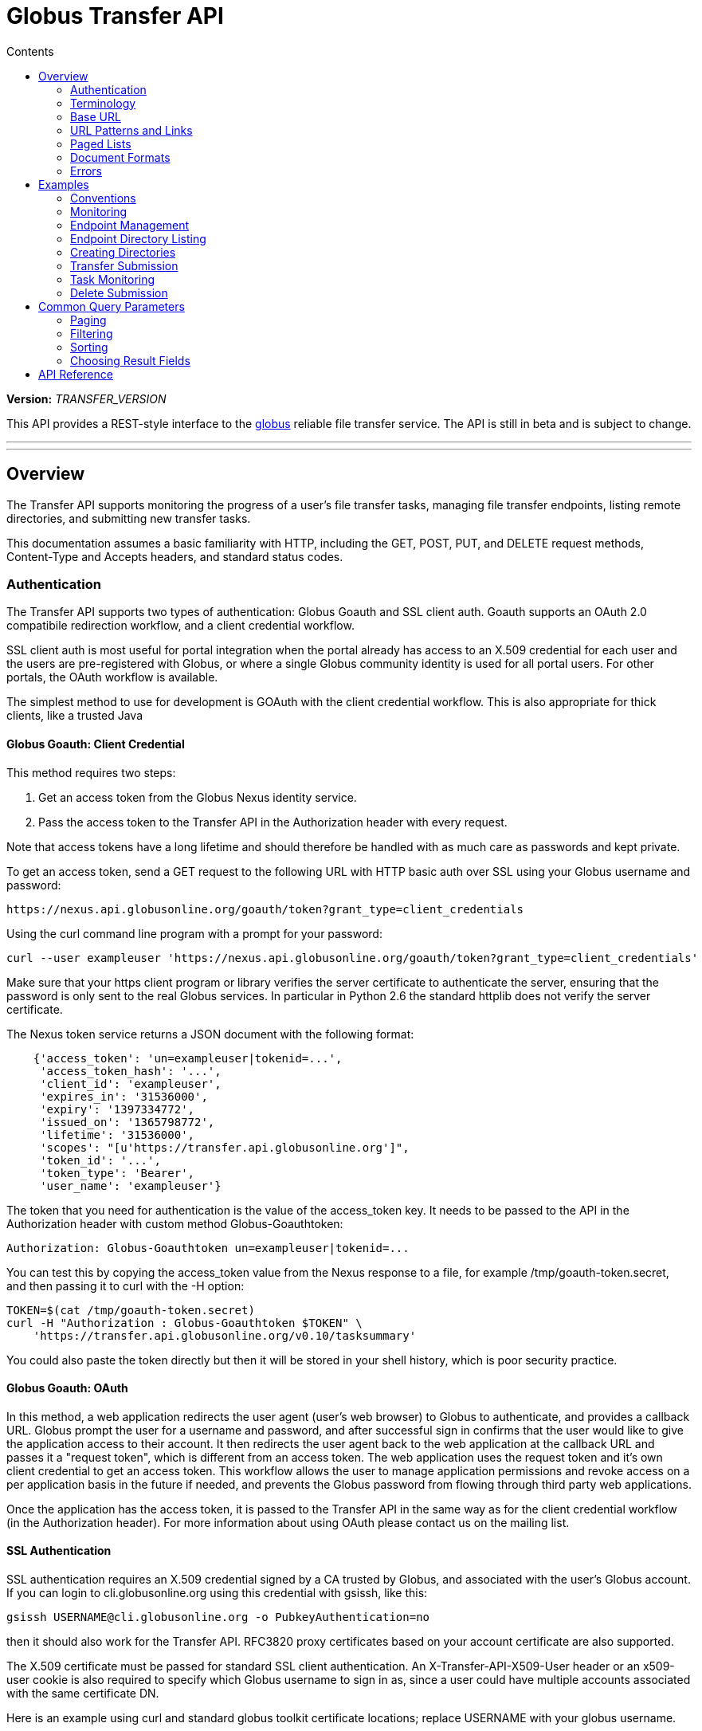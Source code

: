 = Globus Transfer API
:toc:
:toc-placement: manual
:toc-title: Contents

*Version:* __TRANSFER_VERSION__

This API provides a REST-style interface to the
link:http://www.globus.org[globus] reliable file transfer service.
The API is still in beta and is subject to change.

'''
toc::[]

'''

== Overview

The Transfer API supports monitoring the progress of a user's file transfer
tasks, managing file transfer endpoints, listing remote directories,
and submitting new transfer tasks.

This documentation assumes a basic familiarity with HTTP, including the GET,
POST, PUT, and DELETE request methods, Content-Type and Accepts headers, and
standard status codes.

=== Authentication

The Transfer API supports two types of authentication: Globus Goauth and SSL
client auth. Goauth supports an OAuth 2.0 compatibile redirection workflow, and
a client credential workflow.

SSL client auth is most useful for portal integration when the portal already
has access to an X.509 credential for each user and the users are
pre-registered with Globus, or where a single Globus community
identity is used for all portal users. For other portals, the OAuth workflow
is available.

The simplest method to use for development is GOAuth with the client credential
workflow. This is also appropriate for thick clients, like a trusted Java

==== Globus Goauth: Client Credential

This method requires two steps:

. Get an access token from the Globus Nexus identity service.
. Pass the access token to the Transfer API in the Authorization header
   with every request.

Note that access tokens have a long lifetime and should therefore be handled
with as much care as passwords and kept private.

To get an access token, send a GET request to the following URL with HTTP basic
auth over SSL using your Globus username and password:

    https://nexus.api.globusonline.org/goauth/token?grant_type=client_credentials

Using the curl command line program with a prompt for your password:

[source,bash]
curl --user exampleuser 'https://nexus.api.globusonline.org/goauth/token?grant_type=client_credentials'

Make sure that your https client program or library verifies the server
certificate to authenticate the server, ensuring that the password is only sent
to the real Globus services. In particular in Python 2.6 the standard
httplib does not verify the server certificate.

The Nexus token service returns a JSON document with the following format:

[source,javascript]
----
    {'access_token': 'un=exampleuser|tokenid=...',
     'access_token_hash': '...',
     'client_id': 'exampleuser',
     'expires_in': '31536000',
     'expiry': '1397334772',
     'issued_on': '1365798772',
     'lifetime': '31536000',
     'scopes': "[u'https://transfer.api.globusonline.org']",
     'token_id': '...',
     'token_type': 'Bearer',
     'user_name': 'exampleuser'}
----

The token that you need for authentication is the value of the +access_token+
key. It needs to be passed to the API in the +Authorization+ header with
custom method +Globus-Goauthtoken+:

    Authorization: Globus-Goauthtoken un=exampleuser|tokenid=...

You can test this by copying the +access_token+ value from the Nexus response
to a file, for example +/tmp/goauth-token.secret+, and then passing it to
curl with the -H option:

[source,bash]
----
TOKEN=$(cat /tmp/goauth-token.secret)
curl -H "Authorization : Globus-Goauthtoken $TOKEN" \
    'https://transfer.api.globusonline.org/v0.10/tasksummary'
----

You could also paste the token directly but then it will be stored in your
shell history, which is poor security practice.

==== Globus Goauth: OAuth

In this method, a web application redirects the user agent (user's web browser)
to Globus to authenticate, and provides a callback URL. Globus
prompt the user for a username and password, and after successful sign in
confirms that the user would like to give the application access to their
account. It then redirects the user agent back to the web application at the
callback URL and passes it a "request token", which is different from an access
token. The web application uses the request token and it's own client
credential to get an access token. This workflow allows the user to manage
application permissions and revoke access on a per application basis in the
future if needed, and prevents the Globus password from flowing through
third party web applications.

Once the application has the access token, it is passed to the Transfer API in
the same way as for the client credential workflow (in the Authorization
header). For more information about using OAuth please contact us on the
mailing list.

==== SSL Authentication

SSL authentication requires an X.509 credential signed by a CA trusted
by Globus, and associated with the user's Globus
account. If you can login to +cli.globusonline.org+ using
this credential with gsissh, like this:

[source,bash]
gsissh USERNAME@cli.globusonline.org -o PubkeyAuthentication=no

then it should also work for the Transfer
API. RFC3820 proxy certificates based on your account certificate
are also supported.

The X.509 certificate must be passed for standard SSL client
authentication. An +X-Transfer-API-X509-User+ header
or an +x509-user+ cookie is also required to specify which
Globus username to sign in as, since a user could have
multiple accounts associated with the same certificate DN.

Here is an example using curl and standard globus toolkit certificate
locations; replace USERNAME with your globus username.

[source,bash]
----
$ curl --cert ~/.globus/usercert.pem \
   --key ~/.globus/userkey.pem \
   --header "X-Transfer-API-X509-User: USERNAME" \
   # or --cookie "x509-user=USERNAME" \
   'https://transfer.api.globusonline.org/__TRANSFER_VERSION__/tasksummary'
----

===== Browser Setup

In order to access the API directly with your web browser and use the
[interactive demo](try.html) client, you need to install your certificate and
key in your browser. This is not necessary to use the API with a standard
client, but it's useful for experimenting with the API.

For firefox, you will first need to convert your key to pkcs12:

[source,bash]
----
# You will be prompted for a passphrase; when you import the p12 into
# a browser you will be prompted again. A strong passphrase is
# recommended if you are going to keep the p12 and copy it to different
# machines; if you are just going to delete it afterwards, there is a
# -nodes option to disable the key encryption.

$ openssl pkcs12 -export \
-in ~/.globus/usercert.pem \
-inkey ~/.globus/userkey.pem \
-out ~/.globus/usercred.p12

# Import into firefox.

# If you used -nodes, remove the p12.
----

To import the p12 into firefox, go to the preference dialog
(+Edit->Preferences+ in Linux), choose +Advanced+,
+Encryption+, and then +View Certificates+. Choose
the +Your Certificates+ tab and +Import..+ the p12
you just created. Consider deleting the p12 file if you used the
+-nodes+ option while exporting.

===== Troubleshooting

Here are some common SSL errors and what they mean:

* SSL3_READ_BYTES:tlsv1 alert unknown ca
+
This means that the client certificate used for authentication is signed by
a certificate authority (CA) that is not trusted by Globus.  Globus
Online trusts all CAs in IGTF and several others. If you have different
grid certificate, try adding that to your profile and using it to
authenticate to the API. Otherwise
link:https://www.globus.org/support/[contact support]
with any information you
have about your CA - e.g. the subject, why it's not in IGTF,
and what it's used for. If you have Globus Toolkit installed, sending
us the output of grid-cert-info is very helpful.

* SSL3_GET_SERVER_CERTIFICATE:certificate verify failed
+
This means that the client was unable to verify the server certificate.
The Transfer API server certificate is signed by the InCommon CA -
most browsers should trust it by default. If not you can download
the CA directly from
link:https://spaces.internet2.edu/display/InCCollaborate/InCommon+Cert+Types#InCommonCertTypes-SSL%2FTLSCertificates[InCommon]. In particular you will need
AddTrust External CA Root.

If you need further assistance or encounter other errors,
send a message to the transfer-api mailing list
link:http://lists.globusonline.org/mailman/listinfo/transfer-api[mailing list]
for support.

=== Terminology

==== Transfer Terminology

* *task* - a batch of file transfers operations that were submitted together,
  identified by an ID string.
* *subtask* - an inividual file transfer operation, such as copying a single
  file or expanding a directory.
* *endpoint* - a bookmark for a gridftp server (or other file transfer
  source / destination), with a convenient name. Full endpoint names
  (called the canonical name) are of the form USERNAME#NAME, where
  USERNAME is the user who created the endpoint, and NAME is the endpoint
  name.
* *activation* - delegating a temporary credential to the Globus
  transfer service to perform directory listing and transfers on behalf
  of the user.

==== API Terminology

* *resource* - a URL addressable part of the API, which can be interacted
  with using a subset of the GET, POST, PUT, and DELETE HTTP methods.
* *document* - a representation of data, returned by resources as output
  and accepted by resources as input. There are several standard document
  types, and some types include sub-documents (for example, the
  +endpoint_list+ type is a container for many documents of type +endpoint+).

=== Base URL

All the URLs in the examples below should be taken relative to the
Transfer API root:

    https://transfer.api.globus.org/__TRANSFER_VERSION__

so the full URL to /tasksummary will be:

    https://transfer.api.globus.org/__TRANSFER_VERSION__/tasksummary

Clients should store the base URL and one place and use it when
constructing resource URLs, to simplify changing versions.

=== URL Patterns and Links

The API exposes lists of resources and allows fetching single resources
by name. For example, a list of tasks is available at */task_list*, and a
task with id +123-abc+ is accessed with */task/123-abc*.  This
convention is used for all resource URL patterns.

Many resources provide links to related resources; these can be used instead
of hard-coding URL patterns, making the client more robust to changes in future
versions of the API.

=== Paged Lists

The task_list, subtask_list, event_list, and endpoint_list
link:https://transfer.api.globusonline.org/v0.10/resource_list?format=html&fields=name,method,self_link,url_patterns&filter=paging:True[resources]
are all paged, with a default page size of 10. If you call them without
any query paremeters, you will only get the first 10 records. Getting
*all* records is currently not supported. Different records can be
selected using the *limit* and *offset* query parameters. See the
<<paging,Paging>> section for details.

=== Document Formats

The API supports *json* and *html* document formats. json is supported for
both requests and responses.  html is only supported as a response format, and
is mainly useful for browsing the dynamic reference documentation, or using the
API site directly to monitor transfers.

Note that xml used to be supported but is now deprecated and it will
be removed in a later release.

To specify the desired format, either add a *format=(json|html)* query
parameter, or specify the content type in the Accepts header. Use
*application/json* or *text/html* for the content types. When POST
or PUTing representations, the Content-Type header should be set to
*application/json*.

Note that _application/x-www-form-urlencoded_ is _not_ supported. The body
should contain the actual JSON data, not a form encoded version of
that data.

The json representation uses a "DATA_TYPE" key to specify the type of
resource and a "DATA" key containing a list of sub-documents, if any.
Here is an examples of the endpoint document type:

* link:https://transfer.api.globusonline.org/v0.10/document_type/endpoint/example?format=json[/document_type/endpoint/example.json]

=== Errors

When an error occurs an HTTP status code >=400 will be used, and the body of
the response will contain an X-Transfer-API-Error header with an error code and
a body with details about the link:https://transfer.api.globusonline.org/v0.10/document_type/error?format=html[error], in the
requested format (or the default json if the error has to do with format
selection). In extreme cases a plaintext or html 500 error may be returned;
this indicates a bug in the API or a deployment issue. Here is an example error
returned when a property name in the fields query parameter is mispelled:

[source,javascript]
----
{
  "message": "'task' resource has no property 'request_tiem'",
  "code": "ClientError.BadRequest.ResourceNoSuchPropertyError",
  "resource": "/task(2eb7b544-025a-11e0-8309-f0def10a689e)",
  "DATA_TYPE": "error",
  "request_id": "96h0IM7X9"
}
----

A 400 status code is used for this response. The code field has the same
value as the X-Transfer-API-Error header, for convenient access. The first
part of the code, "ClientError" in this example, indicates the category of the
error. There are four categories - ClientError, ServerError, ExternalError, and
ServiceUnavailable.

ExternalError is used for issues like failure to connect to a myproxy or
ftp server, or a bad password supplied for fetching a myproxy credential.
The message field for these errors will be suitable to display to the user.

ClientError and ServerError generally indicate programming errors. Just like
internal exceptions, these should usually be handled by logging the error
and displaying a friendly message to the user that the problem has been logged
and will be fixed. ServerError indicates a bug in the API server; please
send details of what triggers the error to the mailing list if you encounter
a ServerError.

ServiceUnavailable is returned when the API is down for maintenance. All
clients should check for this error on every request, and when found display
a friendly message to the user.

== Examples

=== Conventions

The convention used for examples in this document is similar to raw HTTP
requests and responses, with the URL shortened and most headers omitted.
As an example, to get a tasksummary for the logged in user, the request
is described as:

    GET /tasksummary

This means that a GET request must be made to the tasksummary resource,
which actual has URL
+https://transfer.api.globusonline.org/__TRANSFER_VERSION__/tasksummary+
for version __TRANSFER_VERSION__. This is BASE_URL + /tasksummary. As discussed above,
the BASE_URL should be set in one place and re-used, not hard coded
into each request. The actual raw HTTP request will typically include many
headers:

[source,bash]
----
GET /__TRANSFER_VERSION__/tasksummary HTTP/1.1
Host: transfer.api.globusonline.org
User-Agent: Mozilla/5.0 (X11; Linux x86_64; rv:2.0.1) Gecko/20100101 Firefox/4.0.1 Iceweasel/4.0.1
Accept: text/html,application/xhtml+xml,application/xml;q=0.9,*/*;q=0.8
Accept-Language: en-us,en;q=0.5
Accept-Encoding: gzip, deflate
Accept-Charset: UTF-8,*
Keep-Alive: 115
Connection: keep-alive
X-Transfer-API-X509-User: testuser
----

Most of these headers were added by firefox; the developer will not
normally need to deal with them.

For examples that involve sending data, the body is included inline, just
like it would be in an HTTP request. For example endpoint creation is
described like this:

[source,bash]
----
POST /endpoint
Content-Type: application/json

{
  "canonical_name": "USERNAME#ENDPOINT_NAME",
  "myproxy_server": "some.myproxy.hostname",
  "DATA_TYPE": "endpoint",
  "description": "Example gridftp endpoint."
  "DATA": [
    {
      "DATA_TYPE": "server",
      "hostname": "gridftp.example.org",
      "scheme": "gsiftp",
      "port": 2811,
    }
  ],
}
----

This means that to create an endpoint, a request using method POST can be made
to BASE_URL + /endpoint, with header content-type set to "application/json",
and having as the request body the JSON data describing the endpoint.  Other
headers are required for authentication, but they are not specific to this
request.

This format is used to provide a quick description of how to make a request,
independent of the client used. The Python and Java examples hide many of the
details involved in accessing the API; this document is focused on describing
the API itself including those details.

=== Monitoring

* Paged task list with sorting and field selection.
  (link:https://transfer.api.globusonline.org/v0.10/resource/task_list?format=html[Reference])
+
    GET /task_list?offset=0&limit=10&fields=task_id,request_time&orderby=request_time
+
Lists the first 10 tasks belonging to the currently logged in user, showing
only the task_id and request_time fields, ordered by request_time
(ascending/oldest first).
+
[source,json]
----
200 OK
X-Transfer-API-Version: 0.10
Content-Type: application/json

{
  "DATA_TYPE": "task_list",
  "length": 3,
  "limit": "10",
  "offset": "0",
  "total": "3",
  "DATA": [
    {
      "task_id": "3949cec8-7cc8-11e0-82be-12313932c1e0",
      "DATA_TYPE": "task",
      "request_time": "2011-05-12 18:49:22"
    },
    {
      "task_id": "edebec3a-7cc8-11e0-82be-12313932c1e0",
      "DATA_TYPE": "task",
      "request_time": "2011-05-12 18:52:11"
    },
    {
      "task_id": "35115208-7cc9-11e0-82be-12313932c1e0",
      "DATA_TYPE": "task",
      "request_time": "2011-05-12 18:54:34"
    },
  ]
}
----

* Subtask list.
  (link:https://transfer.api.globusonline.org/v0.10/resource/task_subtask_list?format=html[Reference])
+
    GET /task/3949cec8-7cc8-11e0-82be-12313932c1e0/subtask_list
+
List all subtasks under the top level task with ID specified in the parentheses after 'task'.
+
[source,json]
----
200 OK
X-Transfer-API-Version: 0.10
Content-Type: application/json

{
  "DATA_TYPE": "subtask_list",
  "length": 1,
  "limit": "10",
  "offset": "0",
  "total": "1",
  "DATA": [
    {
      "status": "SUCCEEDED",
      "parent_link": {
        "href": "task/3949cec8-7cc8-11e0-82be-12313932c1e0?format=json",
        "resource": "task",
        "DATA_TYPE": "link",
        "rel": "parent",
        "title": "parent task"
      },
      "bytes_transferred": 3103,
      "completion_code": "SUCCEEDED",
      "DATA_TYPE": "subtask",
      "task_id": "8cb34a9e-7cc8-11e0-82be-12313932c1e0",
      "completion_time": "2011-05-12 18:49:25",
      "event_link": {
        "href": "subtask/8cb34a9e-7cc8-11e0-82be-12313932c1e0/event_list?format=json",
        "resource": "event list",
        "DATA_TYPE": "link",
        "rel": "child",
        "title": "child event list"
      },
      "destination_path": "/~/copy-ep1-bashrc",
      "source_path": "/~/.bashrc",
      "source_endpoint": "go#ep1 (Deleted 2011-06-09 01:12:28)",
      "destination_endpoint": "go#ep2 (Deleted 2011-06-09 01:12:30)",
      "parent_task_id": "3949cec8-7cc8-11e0-82be-12313932c1e0",
      "destination_endpoint_link": {
        "href": "endpoint/go%23ep2%20%28Deleted%202011-06-09%2001%3A12%3A30%29?format=json",
        "resource": "endpoint",
        "DATA_TYPE": "link",
        "rel": "destination",
        "title": "destination endpoint"
      },
      "source_endpoint_link": {
        "href": "endpoint/go%23ep1%20%28Deleted%202011-06-09%2001%3A12%3A28%29?format=json",
        "resource": "endpoint",
        "DATA_TYPE": "link",
        "rel": "source",
        "title": "source endpoint"
      },
      "faults": 0,
      "completion_description": "The operation succeeded",
      "type": "FILE_COPY"
    }
  ]
}
----

* Event list.
  (link:https://transfer.api.globusonline.org/v0.10/resource/task_event_list?format=html[Task Reference],
   link:https://transfer.api.globusonline.org/v0.10/resource/subtask_event_list?format=html[Subtask Reference])
+
[source,bash]
----
GET /task/3949cec8-7cc8-11e0-82be-12313932c1e0/event_list
GET /subtask/8cb34a9e-7cc8-11e0-82be-12313932c1e0/event_list
----
+
List all events associated with all subtasks of a task, or with a specific
subtask. Events include starting and finishing the transfer, cancelation,
progress reports of bytes transferred so far, and any errors encountered.
+
[source,json]
----
200 OK
X-Transfer-API-Version: 0.10
Content-Type: application/json

{
  "DATA_TYPE": "event_list",
  "length": 2,
  "limit": "10",
  "offset": "0",
  "total": "2",
  "DATA": [
    {
      "code": "SUCCEEDED",
      "description": "The operation succeeded",
      "DATA_TYPE": "event",
      "parent_task_id": "8cb34a9e-7cc8-11e0-82be-12313932c1e0",
      "parent_subtask_link": {
        "href": "subtask/8cb34a9e-7cc8-11e0-82be-12313932c1e0?format=json",
        "resource": "subtask",
        "DATA_TYPE": "link",
        "rel": "parent",
        "title": "parent subtask"
      },
      "details": "bytes=3103 mbps=0.000",
      "time": "2011-05-12 18:49:25"
    },
    {
      "code": "STARTED",
      "description": "The operation was started or restarted",
      "DATA_TYPE": "event",
      "parent_task_id": "8cb34a9e-7cc8-11e0-82be-12313932c1e0",
      "parent_subtask_link": {
        "href": "subtask/8cb34a9e-7cc8-11e0-82be-12313932c1e0?format=json",
        "resource": "subtask",
        "DATA_TYPE": "link",
        "rel": "parent",
        "title": "parent subtask"
      },
      "details": "Starting at offset 0",
      "time": "2011-05-12 18:49:25"
    }
  ]
}
----

=== Endpoint Management

* Paged endpoint list.
  (link:https://transfer.api.globusonline.org/v0.10/resource/endpoint_list?format=html[Reference])
+
    GET /endpoint_list
+
List all endpoints owned by USERNAME, along with all public endpoints. Note that the results are paged, and only the first 10 results are returned by default; the users own endpoints are sorted first.
+
[source,json]
----
200 OK
X-Transfer-API-Version: 0.10
Content-Type: application/json

{
  "DATA_TYPE": "endpoint_list",
  "length": 10,
  "limit": "10",
  "offset": "0",
  "total": "11",
  "DATA": [
    {
      "username": "test1",
      "globus_connect_setup_key": null,
      "name": "myendpoint",
      "DATA_TYPE": "endpoint",
      "activated": false,
      "is_globus_connect": false,
      "ls_link": {
        "href": "endpoint/test1%23myendpoint/ls?format=json",
        "resource": "directory_listing",
        "DATA_TYPE": "link",
        "rel": "child",
        "title": "child directory_listing"
      },
      "canonical_name": "test1#myendpoint",
      "myproxy_server": null,
      "expire_time": null,
      "DATA": [
        {
          "DATA_TYPE": "server",
          "hostname": "gridftp.example.org",
          "uri": "gsiftp://gridftp.example.org:2811",
          "scheme": "gsiftp",
          "port": 2811,
          "subject": null
        }
      ],
      "public": false,
      "description": "example"
    },
    {
      "username": "go",
      "globus_connect_setup_key": null,
      "name": "ep1",
      "DATA_TYPE": "endpoint",
      "activated": true,
      "is_globus_connect": false,
      "ls_link": {
        "href": "endpoint/go%23ep1/ls?format=json",
        "resource": "directory_listing",
        "DATA_TYPE": "link",
        "rel": "child",
        "title": "child directory_listing"
      },
      "canonical_name": "go#ep1",
      "myproxy_server": "myproxy.globusonline.org",
      "expire_time": "2011-06-28 18:22:17",
      "DATA": [
        {
          "DATA_TYPE": "server",
          "hostname": "ec2-50-16-95-116.compute-1.amazonaws.com",
          "uri": "gsiftp://ec2-50-16-95-116.compute-1.amazonaws.com:2811",
          "scheme": "gsiftp",
          "port": 2811,
          "subject": "/DC=org/DC=doegrids/OU=Services/CN=host/endpoint1.tutorial.globusonline.org"
        }
      ],
      "public": true,
      "description": null
    },
    ...
  ]
}
----

* Single endpoint.
  (link:https://transfer.api.globusonline.org/v0.10/resource/endpoint?format=html[Reference])
+
    GET /endpoint/go%23ep1
+
Note that the endpoint name is 'go#ep1', but the '#' must be percent
encoded as '%23', since it is used as the fragment identifier in the url.
+
[source,json]
----
200 OK
X-Transfer-API-Version: 0.10
Content-Type: application/json

{
  "username": "go",
  "globus_connect_setup_key": null,
  "name": "ep1",
  "DATA_TYPE": "endpoint",
  "activated": true,
  "is_globus_connect": false,
  "ls_link": {
    "href": "endpoint/go%23ep1/ls?format=json",
    "resource": "directory_listing",
    "DATA_TYPE": "link",
    "rel": "child",
    "title": "child directory_listing"
  },
  "canonical_name": "go#ep1",
  "myproxy_server": "myproxy.globusonline.org",
  "expire_time": "2011-06-28 18:22:17",
  "DATA": [
    {
      "DATA_TYPE": "server",
      "hostname": "ec2-50-16-95-116.compute-1.amazonaws.com",
      "uri": "gsiftp://ec2-50-16-95-116.compute-1.amazonaws.com:2811",
      "scheme": "gsiftp",
      "port": 2811,
      "subject": "/DC=org/DC=doegrids/OU=Services/CN=host/endpoint1.tutorial.globusonline.org"
    }
  ],
  "public": true,
  "description": null
}
----

* Endpoint create.
  (link:https://transfer.api.globusonline.org/v0.10/resource/endpoint_create?format=html[Reference])
+
[source,json]
----
POST /endpoint
Content-Type: application/json

{
  "canonical_name": "USERNAME#ENDPOINT_NAME",
  "myproxy_server": "some.myproxy.hostname",
  "DATA_TYPE": "endpoint",
  "description": "Example gridftp endpoint."
  "DATA": [
    {
      "DATA_TYPE": "server",
      "hostname": "gridftp.example.org",
      "scheme": "gsiftp",
      "port": 2811,
    }
  ],
}
----
+
Note the content-type header; this is required whenever POSTing or PUTing data to the API.
+
At least one server sub-document is required. Any extra fields in the
representation will be ignored, except that the username and name fields
must match canonical_name if present. The canonical_name field also accepts
a non-username qualified name, in which case the current logged in user is
assumed, e.g. if user "jdoe" uses canonical_name "myep", it will be
interpreted as "jdoe#myep".
+
myproxy_server is optional, and specifies a default myproxy server to
use when obtaining a credential for activation.
+
[source,json]
----
201 Created
X-Transfer-API-Version: 0.10
Location: https://transfer.test.api.globusonline.org/v0.10/endpoint/testuser%23testep.json
Content-Type: application/json

{
  "code": "Created",
  "resource": "/endpoint",
  "DATA_TYPE": "endpoint_create_result",
  "canonical_name": "testuser#testep",
  "globus_connect_setup_key": null,
  "request_id": "6UKB1S7iV",
  "message": "Endpoint created successfully"
}
----

* Globus Connect endpoint create.
  (link:https://transfer.api.globusonline.org/v0.10/resource/endpoint_create?format=html[Reference])
+
[source,json]
----
POST /endpoint
Content-Type: application/json

{
  "DATA_TYPE": "endpoint",
  "description": "My laptop running globus connect"
  "canonical_name": "USERNAME#ENDPOINT_NAME",
  "is_globus_connect": true
}
----
+
To complete installation of globus connect, you must enter the setup key, which you get from the create response:
+
[source,json]
----
201 Created
Content-Type: application/json
Location: https://transfer.api.globusonline.org/__TRANSFER_VERSION__/endpoint/USERNAME%23ENDPOINT_NAME.json

{
  "globus_connect_setup_key": "5c93772f-98f3-4173-bd22-5ea405177af8",
  "resource": "/endpoint",
  "DATA_TYPE": "endpoint_create_result",
  "canonical_name": "USERNAME#ENDPOINT_NAME",
  "code": "Created",
  "request_id": "NwfXW3WNZ",
  "message": "Endpoint created successfully"
}
----
+
The globus_connect_setup_key will also be available in the endpoint representation until it is used to complete setup. It is deleted after first use.

* Endpoint update.
  (link:https://transfer.api.globusonline.org/v0.10/resource/endpoint_update_create?format=html[Reference])
+
[source,json]
----
PUT /endpoint/USERNAME#ENDPOINT_NAME
Content-Type: application/json

{
  "myproxy_server": "some.myproxy.hostname",
  "DATA_TYPE": "endpoint",
  "description": "Example gridftp endpoint."
  "DATA": [
    {
      "DATA_TYPE": "server",
      "hostname": "gridftp.example.org",
      "scheme": "gsiftp",
      "port": 2811,
    }
  ],
}
----
+
Note that the name is in the URL, not the representation itself. Renaming is also supported; if successful the endpoint will no longer be accessible at the old URL.
+
Endpoint creation via PUT is also allowed, but this behavior is deprecated. In the next release using PUT on an endpoint name that does not exist will return an error.
+
[source,json]
----
200 OK
X-Transfer-API-Version: 0.10
Content-Type: application/json

{
  "message": "Endpoint updated successfully",
  "code": "Updated",
  "resource": "/endpoint/ENDPOINT_NAME",
  "DATA_TYPE": "result",
  "request_id": "GCgXqTE9n"
}
----

==== Public Endpoints

Globus users can share endpoints with one another by making the
endpoint public. This can be done by setting the public property to true
on an endpoint document when creating or updating the endpoint.

Globus also maintains several sets of commonly used endpoints under
special usernames:

* go#ep1, go#ep2 - Globus tutorial endpoints All users have
  access to this endpoint with a limited disk quota, for use in testing
  without having to optain other credentials.
* tg#bigred, tg#ranger, etc - TeraGrid endpoints.

=== Endpoint Directory Listing

==== Endpoint Activation

Getting a directory listing from an endpoint requires activating the endpoint - providing the service with a credential, so the service can perform the operation on behalf of the user.

The first step in activation is determining what activation methods are
supported by the endpoint, and what data is needed to perform the
activation.  This information is exposed in the
link:https://transfer.api.globusonline.org/v0.10/document_type/activation_requirements?format=html[activation_requirements]
resource:

    GET /endpoint/USERNAME#ENDPOINT_NAME/activation_requirements

The API currently supports two activation methods: +myproxy+ and
+delegate_proxy+.  +myproxy+ activation accepts a MyProxy server and login
information, and the service uses this information to request a time limited credential for that user. If an endpoint has a default myproxy configured, that will be pre-filled in to the requirements. +delegate_proxy+ activation is designed for clients that already have a copy of the user's credential (or a proxy of their credential). The server provides a public key, and the client must create a delegated X.509 proxy credential using that public key, signed by the local credential.

All endpoints support +delegate_proxy+ activation, but some endpoints may not allow +myproxy+ activation.

To activate an endpoint, pick one of the supported activation methods, fill in or overwrite value properties on the requirements as needed, and POST the activation_requirements back:

    POST /endpoint/USERNAME#ENDPOINT_NAME/activate

For more details see the API reference for
link:https://transfer.api.globusonline.org/v0.10/resource/endpoint_activate?format=html[/endpoint/NAME/activate].

===== Auto-Activation

The Globus tutorial endpoints (go#ep1, go#ep2) and all Globus Connect
endpoints do not require external credentials, and can be activated without
specifying any myproxy credentials. This is done by POSTing an empty body to link:https://transfer.api.globusonline.org/v0.10/resource/endpoint_autoactivate?format=html[/endpoint/NAME/autoactivate].

Endpoints with a default myproxy server also support auto-activation, by using a cached credential. When you activate an endpoint from a given myproxy server, you can auto-activate other endpoints that have that myproxy server configured as the default. For example, all teragrid endpoints are configured with the teragrid myproxy server as the default, so once you activate a single teragrid endpoint, the other teragrid endpoints can be auto-activated, without having to specify the myproxy credentials again.  This also works if the user has logged in to link:http://www.globus.org[www.globus.org] using their myproxy identity.

If auto-activation fails (e.g. if no cached credential is present), activate returns an +activation_requirement+ list as part of the +activation_result+. This allows clients to attempt auto-activation on all endpoints; if that fails, they can use the activation_requirement list to prompt the user for the required data and try again using manual activation, without having to do another round trip requesting the activation_requirements. The +activation_result+ can be POSTed back to link:https://transfer.api.globusonline.org/v0.10/resource/endpoint_activate?format=html[/endpoint/NAME/activate] after the required fields are filled in; +activate+ accepts both activation_result and activation_requirements resources as input, and ignores all the fields except for the +activation_requirement+ sub-documents.

===== OAuth and Activation

Some MyProxy servers provide an link:http://security.ncsa.illinois.edu/teragrid-oauth/[OAuth interface] for fetching credentials. To make use of this features, clients need to perform the OAuth process themselves to get a credential, and then use +delegate_proxy+ activation to delegate a credential to the transfer service. There is a +oauth_server+ field in +endpoint+, +activation_requirements+, and +activation_result+ documents that indicates the hostname of the oauth server.

Note that to use this feature, you must register a key pair with each OAuth
provider.

===== Activation Options

The following query parameters are supported by */endpoint/NAME/activate*:

* *timeout* - time in seconds to wait for a response from the remote myproxy server before giving up.

* *if_expires_in* - only activate if the endpoint is not already activated or is activated but expires within the specified number of seconds.

Note that both use seconds as the unit; all time deltas in the API use
seconds.

==== Directory Listing

Directory listing on an endpoint is exposed as a sub-resource of the endpoint:

    GET /endpoint/USERNAME#ENDPOINT_NAME/ls?path=/~/directory

If the endpoint connection succeeds and the path is a valid directory with appropriate permission for the user, a link:https://transfer.api.globusonline.org/v0.10/document_type/file_list?format=html[file_list] is returned.

/~/ is an alias for the users' home directory on the server. _path_ can be an empty string, in which case the "default" directory is used, currently */~/*.

Note that only directory listing is supported - if path points to a
file, an error will be returned. Paging, filtering, ordering, and field
selection are supported. Unlike most paged resources, all records are
returned by default. This is because the gsiftp protocol does not
support partial listing, so the entrie list is always fetched.

=== Creating Directories

To create a directory on an endpoint, submit a
link:https://transfer.api.globusonline.org/v0.10/document_type/mkdir?format=html[mkdir] document to link:https://transfer.api.globusonline.org/v0.10/resource/endpoint_mkdir?format=html[POST
/endpoint/NAME/mkdir] (where NAME is the
endpoint name):

[source,json]
----
{
  "path": "/~/newdir",
  "DATA_TYPE": "mkdir"
}
----

If the path field does not contain an absolute path, it's assumed to be
relative to the users home directory (~).

A standard error document is returned on failure; on sucess a
link:https://transfer.api.globusonline.org/v0.10/document_type/mkdir_result?format=html[mkdir_result] is returned, with status 202
and code +DirectoryCreated+:

[source,json]
----
{
  "message": "The directory was created successfully",
  "code": "DirectoryCreated",
  "resource": "/endpoint/go#ep1/mkdir",
  "DATA_TYPE": "mkdir_result",
  "request_id": "abc123"
}
----

Note that recursive transfers implicitly create directories as needed at the destination; the purpose of the mkdir resource is to provide explicit creation.

=== Transfer Submission

A link:https://transfer.api.globusonline.org/v0.10/document_type/transfer?format=html[transfer] is a request to copy files and directories from a source endpoint to a destination endpoint. The request document is essentially a list of transfer items containing source / destination path pairs, with flags to indicate if the path is a directory to be copied recursively or a single file to be transfered. To fullfill the request, the service creates a link:https://transfer.api.globusonline.org/v0.10/document_type/task?format=html[task], which can be monitored usingthe +task_id+.

For recursive (directory) transfer items, the contents of the source directory is copied to the destination directory, including any subdirectories. Any intermediate/parent directories that don't exist on the destination will be created.

For non-recursive (file) transfer items, the source file is copied to the
file path specified as the destination. The destination path can't be a
directory, unlike the scp command. This is to avoid inconsistent behavior
depending on whether or not the destination exists, so when run repeatedly
(for example to keep two copies in sync) it performs the same operation
each time.

Both endpoints need to be activated before the transfer is submitted. If an
endpoint expires before the transfer is complete, the endpoints can be
re-activated to allow it to continue, up until the deadline (which defaults to 24 hours after the request time).

When submitting a transfer, you must first get a
link:https://transfer.api.globusonline.org/v0.10/resource/submission_id?format=html[submission_id]:

    GET /submission_id

The submission id should be saved in case the submission is interrupted before a result is received from the server. The transfer can then be resubmitted, and if the original request was successful it will not double submit, it will simply return a result indicating that it's a duplicate id, with the id of the task created to fulfill the request.

The transfer itself is submitted via link:https://transfer.api.globusonline.org/v0.10/resource/transfer?format=html[POST /transfer]:

[source,javascript]
----
{
  "submission_id": "VAwPR1dFRhAHQn93dmd3EkETBSs2ejJnVQRWIyp6YytFUl8O",
  "DATA_TYPE": "transfer",
  "sync_level": null,
  "source_endpoint": "go#ep1",
  "label": "example transfer label",
  "length": 2,
  "deadline": "2011-10-15 16:39:40+00:00",
  "destination_endpoint": "go#ep2",
  "DATA": [
    {
      "source_path": "/~/file1.txt",
      "destination_path": "/~/dir1/file1copy.txt",
      "verify_size": null,
      "recursive": false,
      "DATA_TYPE": "transfer_item"
    }
    {
      "source_path": "/~/some_directory/",
      "destination_path": "/~/some_directory_copy/",
      "recursive": true,
      "DATA_TYPE": "transfer_item",
    }
  ]
}
----

and returns a link:https://transfer.api.globusonline.org/v0.10/document_type/transfer_result?format=html[transfer_result]:

[source,javascript]
----
{
  "submission_id": "UAlfRFdDQEsHQn8tJGd3EkETBStoemJnVQRWIyp6YytFUl8O",
  "code": "Accepted",
  "resource": "/transfer",
  "task_id": "5f63266a-f6ba-11e0-a861-f0def10a689e",
  "DATA_TYPE": "transfer_result",
  "request_id": "abc123",
  "message": "Transfer submission accepted.",
  "task_link": {
    "href": "task/5f63266a-f6ba-11e0-a861-f0def10a689e?format=json",
    "resource": "task",
    "DATA_TYPE": "link",
    "rel": "related",
    "title": "related task"
  }
}
----

+sync_level+ can be used to request that only modified files are transferred, using different mechanisms to determine modification. See the
link:https://transfer.api.globusonline.org/v0.10/document_type/transfer?format=html[transfer] document type for details on the different sync levels. If +sync_level+ is not included or +null+, all files will be transferred.

+verify_size+ is a per +transfer_item+ integer option, that if specified and not +null+ causes both the source and destination sizes to be checked, raising an error if they do not match the specified value. Currently +verify_size+ cannot be used with +sync_level+. WARNING: this is a beta feature.

=== Task Monitoring

To track the progress of a newly submitted task, use the +task_link+ or +task_id+ field of the returned link:https://transfer.api.globusonline.org/v0.10/document_type/transfer_result?format=html[transfer_result] or link:https://transfer.api.globusonline.org/v0.10/document_type/delete_result?format=html[delete_result] document.

    GET /task/TASK_ID

This returns a link:https://transfer.api.globusonline.org/v0.10/document_type/task?format=html[task] document.

A request to link:https://transfer.api.globusonline.org/v0.10/resource/task_cancel?format=html[cancel] the task can be submitted like this:

    POST /task/TASK_ID/cancel

It is possible that the transfer will finish before the cancelation goes
through; a result document type is returned with a message describing what
happened.

=== Delete Submission

Remote files and directories can be deleted on an endpoint by submitting a link:https://transfer.api.globusonline.org/v0.10/document_type/delete?format=html[delete document] to link:https://transfer.api.globusonline.org/v0.10/resource/delete?format=html[POST /delete]:

[source,javascript]
----
{
  "submission_id": "AA1bFgMUEBgHQn8ufWd3EkETBSgzdGZnAgYBd39zYn0RCANT",
  "endpoint": "go#ep2",
  "recursive": false,
  "DATA_TYPE": "delete",
  "label": "example delete label",
  "length": 2,
  "deadline": "2011-10-15 21:10:18+00:00",
  "ignore_missing": false,
  "DATA": [
    {
      "path": "/~/bashrc_copy_example",
      "DATA_TYPE": "delete_item"
    }
  ]
}
----

The +submission_id+, +label+, and +deadline+ fields behave just like the same fields in a +transfer+ document, and the +delete_result+ returned after submission is the same as a +transfer_result+.

If any of the paths point to a directory, +recursive+ must be set to +true+ and the entire directory contents will be deleted. Deleting a directory only if it is empty is not supported.

If +ignore_missing+ is not set, the job will fail and stop deleting paths if one of the paths does not exist.

To avoid breaking backward compatibility in 0.10, delete tasks are not included by default in +task_list+ and +tasksummary+. To include delete tasks, use +filter=type:TRANSFER,DELETE+.

== Common Query Parameters

Most resources support field selection using the *fields* paramater. List resources support pagination using *limit* and *offset*, filtering on certain fields using a *filter* parameter, and sorting on certain fields using *orderby*.

=== Paging

List resources which link:https://transfer.api.globusonline.org/v0.10/resource?format=html&fields=name,method,self_link,url_patterns&paging=True[use paging] can be controlled with the *offset* and *limit* query parameters; the default is +offset=0+ and +limit=10+. A maximum page size is configured on the server, and is currently set at 100. Typical usage involves starting with +offset=0+, choosing a page size and passing with +limit=PAGE_SIZE+, and incrementing +offset+ by +PAGE_SIZE+ to display successive pages.

For example, with a page size of 50:

[source,bash]
----
# page 1
GET /task_list?offset=0&limit=50

# page 2
GET /task_list?offset=50&limit=50

# page 3
GET /task_list?offset=100&limit=50
----

=== Filtering

Only certain fields support filtering; this is documented in the field list of the document type, at */document_type/TYPE/field_list*, and in the query_param list for resource paths returning that type of resource, at */resource/NAME* or */PATH/\_doc_*. There are also several types of filters, including date range, a single value, or a list of values. See the field documentation for descriptions and examples.

This example for the task list returns ACTIVE and SUCCESSFUL tasks submitted before December 20 2010:

    GET /task_list?filter=status:ACTIVE,SUCCESSFUL/request_time:,2010-12-20 00:00:00

=== Sorting

The *orderby* parameter sets a sort field and direction. Only fields
which support filtering are sortable. The value is a comma separated
list of field names, with an option direction specifier. For example:

    GET /task_list?orderby=status,request_time desc

returns tasks first ordered by status, in ascending alphabetical order, then within tasks with the same status sorts by request_time, with newer tasks first (descending).

=== Choosing Result Fields

You may choose to have the results contain only certain fields you care about. For example:

    GET /task_list?fields=task_id,status

will return a task list with only task_id and status fields in each task. This can save bandwidth and parsing time if you know you only need certain fields.

Field selection can also be done on sub-documents, by prefixing the field name with the document type name. For example:

    GET /endpoint_list?fields=canonical_name,server.uri

will display only the canonical_name of each endpoint, and server sub-documents with only the +uri+ field.

The special name +ALL+ selects all fields at a given level, not including sub-documents. For Example:

[source,bash]
----
# displays only top level endpoint fields; no server sub-documents are
# included.
GET /endpoint_list?fields=ALL

# displays all top level endpoint fields, and server sub-documents
# with only the uri field.
GET /endpoint_list?fields=ALL,server.uri

# displays canonical_name, and server sub-documents with all fields.
GET /endpoint_list?fields=canonical_name,server.ALL
----

== API Reference

API reference documentation is exposed via dynamically generated documentation resources. This can be browsed conveniently using the HTML representation:

* link:https://transfer.api.globusonline.org/v0.10/resource_list?format=html&fields=name,method,self_link,url_patterns,description[Resources] - a list of all the resources in the API, describing their purpose, what document types they take as input and return as output, what query parameters they accept, and what errors they can return.
* link:https://transfer.api.globusonline.org/v0.10/document_type_list?format=html[Document Types] - a list of all the document types used in the API, describing their purpose, and linking to a list of their fields and example representations.

A shortcut for accessing resource path documentation is to append "*/\_doc_*" to a valid resource URL, for example link:https://transfer.api.globusonline.org/v0.10/task/ID/_doc_?format=html[/task/ID/\_doc_] links to +/resource/task+. Patterns that support multiple methods, like link:https://transfer.api.globusonline.org/v0.10/endpoint/NAME/_doc_?format=html[/endpoint/NAME/\_doc_], display links to all the supported operations using that url pattern. When using "/\_doc_", the identifiers in the URL are ignored.
